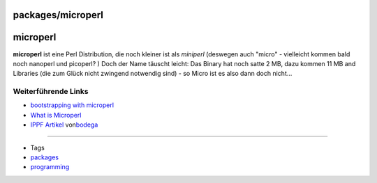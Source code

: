packages/microperl
==================
microperl
=========

**microperl** ist eine Perl Distribution, die noch kleiner ist als
*miniperl* (deswegen auch "micro" - vielleicht kommen bald noch nanoperl
und picoperl? |:-?|) Doch der Name täuscht leicht: Das Binary hat noch
satte 2 MB, dazu kommen 11 MB and Libraries (die zum Glück nicht
zwingend notwendig sind) - so Micro ist es also dann doch nicht…

.. _WeiterführendeLinks:

Weiterführende Links
--------------------

-  `​bootstrapping with
   microperl <http://www.perlmonks.org/?node_id=228040>`__
-  `​What is
   Microperl <http://www.foo.be/docs/tpj/issues/vol5_3/tpj0503-0003.html>`__
-  `​IPPF
   Artikel <http://www.ip-phone-forum.de/showthread.php?t=114888>`__ von
   `​bodega <http://www.ip-phone-forum.de/member.php?u=101616>`__

--------------

-  Tags
-  `packages <../packages.html>`__
-  `programming </tags/programming>`__

.. |:-?| image:: ../../chrome/wikiextras-icons-16/smiley-confuse.png

